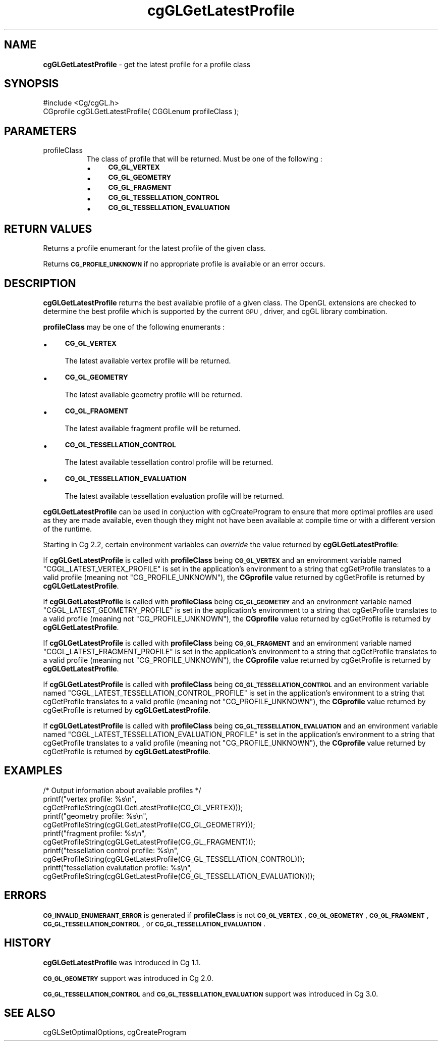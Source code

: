 .de Sh \" Subsection heading
.br
.if t .Sp
.ne 5
.PP
\fB\\$1\fR
.PP
..
.de Sp \" Vertical space (when we can't use .PP)
.if t .sp .5v
.if n .sp
..
.de Vb \" Begin verbatim text
.ft CW
.nf
.ne \\$1
..
.de Ve \" End verbatim text
.ft R
.fi
..
.tr \(*W-
.ds C+ C\v'-.1v'\h'-1p'\s-2+\h'-1p'+\s0\v'.1v'\h'-1p'
.ie n \{\
.    ds -- \(*W-
.    ds PI pi
.    if (\n(.H=4u)&(1m=24u) .ds -- \(*W\h'-12u'\(*W\h'-12u'-\" diablo 10 pitch
.    if (\n(.H=4u)&(1m=20u) .ds -- \(*W\h'-12u'\(*W\h'-8u'-\"  diablo 12 pitch
.    ds L" ""
.    ds R" ""
.    ds C` ""
.    ds C' ""
'br\}
.el\{\
.    ds -- \|\(em\|
.    ds PI \(*p
.    ds L" ``
.    ds R" ''
'br\}
.ie \n(.g .ds Aq \(aq
.el       .ds Aq '
.ie \nF \{\
.    de IX
.    tm Index:\\$1\t\\n%\t"\\$2"
..
.    nr % 0
.    rr F
.\}
.el \{\
.    de IX
..
.\}
.    \" fudge factors for nroff and troff
.if n \{\
.    ds #H 0
.    ds #V .8m
.    ds #F .3m
.    ds #[ \f1
.    ds #] \fP
.\}
.if t \{\
.    ds #H ((1u-(\\\\n(.fu%2u))*.13m)
.    ds #V .6m
.    ds #F 0
.    ds #[ \&
.    ds #] \&
.\}
.    \" simple accents for nroff and troff
.if n \{\
.    ds ' \&
.    ds ` \&
.    ds ^ \&
.    ds , \&
.    ds ~ ~
.    ds /
.\}
.if t \{\
.    ds ' \\k:\h'-(\\n(.wu*8/10-\*(#H)'\'\h"|\\n:u"
.    ds ` \\k:\h'-(\\n(.wu*8/10-\*(#H)'\`\h'|\\n:u'
.    ds ^ \\k:\h'-(\\n(.wu*10/11-\*(#H)'^\h'|\\n:u'
.    ds , \\k:\h'-(\\n(.wu*8/10)',\h'|\\n:u'
.    ds ~ \\k:\h'-(\\n(.wu-\*(#H-.1m)'~\h'|\\n:u'
.    ds / \\k:\h'-(\\n(.wu*8/10-\*(#H)'\z\(sl\h'|\\n:u'
.\}
.    \" troff and (daisy-wheel) nroff accents
.ds : \\k:\h'-(\\n(.wu*8/10-\*(#H+.1m+\*(#F)'\v'-\*(#V'\z.\h'.2m+\*(#F'.\h'|\\n:u'\v'\*(#V'
.ds 8 \h'\*(#H'\(*b\h'-\*(#H'
.ds o \\k:\h'-(\\n(.wu+\w'\(de'u-\*(#H)/2u'\v'-.3n'\*(#[\z\(de\v'.3n'\h'|\\n:u'\*(#]
.ds d- \h'\*(#H'\(pd\h'-\w'~'u'\v'-.25m'\f2\(hy\fP\v'.25m'\h'-\*(#H'
.ds D- D\\k:\h'-\w'D'u'\v'-.11m'\z\(hy\v'.11m'\h'|\\n:u'
.ds th \*(#[\v'.3m'\s+1I\s-1\v'-.3m'\h'-(\w'I'u*2/3)'\s-1o\s+1\*(#]
.ds Th \*(#[\s+2I\s-2\h'-\w'I'u*3/5'\v'-.3m'o\v'.3m'\*(#]
.ds ae a\h'-(\w'a'u*4/10)'e
.ds Ae A\h'-(\w'A'u*4/10)'E
.    \" corrections for vroff
.if v .ds ~ \\k:\h'-(\\n(.wu*9/10-\*(#H)'\s-2\u~\d\s+2\h'|\\n:u'
.if v .ds ^ \\k:\h'-(\\n(.wu*10/11-\*(#H)'\v'-.4m'^\v'.4m'\h'|\\n:u'
.    \" for low resolution devices (crt and lpr)
.if \n(.H>23 .if \n(.V>19 \
\{\
.    ds : e
.    ds 8 ss
.    ds o a
.    ds d- d\h'-1'\(ga
.    ds D- D\h'-1'\(hy
.    ds th \o'bp'
.    ds Th \o'LP'
.    ds ae ae
.    ds Ae AE
.\}
.rm #[ #] #H #V #F C
.IX Title "cgGLGetLatestProfile 3"
.TH cgGLGetLatestProfile 3 "Cg Toolkit 3.0" "perl v5.10.0" "Cg OpenGL Runtime API"
.if n .ad l
.nh
.SH "NAME"
\&\fBcgGLGetLatestProfile\fR \- get the latest profile for a profile class
.SH "SYNOPSIS"
.IX Header "SYNOPSIS"
.Vb 1
\&  #include <Cg/cgGL.h>
\&
\&  CGprofile cgGLGetLatestProfile( CGGLenum profileClass );
.Ve
.SH "PARAMETERS"
.IX Header "PARAMETERS"
.IP "profileClass" 8
.IX Item "profileClass"
The class of profile that will be returned.  Must be one of the following :
.RS 8
.IP "\(bu" 4
\&\fB\s-1CG_GL_VERTEX\s0\fR
.IP "\(bu" 4
\&\fB\s-1CG_GL_GEOMETRY\s0\fR
.IP "\(bu" 4
\&\fB\s-1CG_GL_FRAGMENT\s0\fR
.IP "\(bu" 4
\&\fB\s-1CG_GL_TESSELLATION_CONTROL\s0\fR
.IP "\(bu" 4
\&\fB\s-1CG_GL_TESSELLATION_EVALUATION\s0\fR
.RE
.RS 8
.RE
.SH "RETURN VALUES"
.IX Header "RETURN VALUES"
Returns a profile enumerant for the latest profile of the given class.
.PP
Returns \fB\s-1CG_PROFILE_UNKNOWN\s0\fR if no appropriate profile is available or an error occurs.
.SH "DESCRIPTION"
.IX Header "DESCRIPTION"
\&\fBcgGLGetLatestProfile\fR returns the best available profile of a given class.
The OpenGL extensions are checked to determine the best profile which
is supported by the current \s-1GPU\s0, driver, and cgGL library combination.
.PP
\&\fBprofileClass\fR may be one of the following enumerants :
.IP "\(bu" 4
\&\fB\s-1CG_GL_VERTEX\s0\fR
.Sp
The latest available vertex profile will be returned.
.IP "\(bu" 4
\&\fB\s-1CG_GL_GEOMETRY\s0\fR
.Sp
The latest available geometry profile will be returned.
.IP "\(bu" 4
\&\fB\s-1CG_GL_FRAGMENT\s0\fR
.Sp
The latest available fragment profile will be returned.
.IP "\(bu" 4
\&\fB\s-1CG_GL_TESSELLATION_CONTROL\s0\fR
.Sp
The latest available tessellation control profile will be returned.
.IP "\(bu" 4
\&\fB\s-1CG_GL_TESSELLATION_EVALUATION\s0\fR
.Sp
The latest available tessellation evaluation profile will be returned.
.PP
\&\fBcgGLGetLatestProfile\fR can be used in conjuction with
cgCreateProgram to ensure that more optimal profiles are
used as they are made available, even though they might not have been available
at compile time or with a different version of the runtime.
.PP
Starting in Cg 2.2, certain environment variables can \fIoverride\fR the
value returned by \fBcgGLGetLatestProfile\fR:
.PP
If \fBcgGLGetLatestProfile\fR is called with \fBprofileClass\fR
being \fB\s-1CG_GL_VERTEX\s0\fR and an environment variable named
\&\f(CW\*(C`CGGL_LATEST_VERTEX_PROFILE\*(C'\fR is set in the application's environment to
a string that cgGetProfile translates to a valid profile
(meaning not \f(CW\*(C`CG_PROFILE_UNKNOWN\*(C'\fR), the \fBCGprofile\fR value returned by
cgGetProfile is returned by \fBcgGLGetLatestProfile\fR.
.PP
If \fBcgGLGetLatestProfile\fR is called with \fBprofileClass\fR
being \fB\s-1CG_GL_GEOMETRY\s0\fR and an environment variable named
\&\f(CW\*(C`CGGL_LATEST_GEOMETRY_PROFILE\*(C'\fR is set in the application's environment to
a string that cgGetProfile translates to a valid profile
(meaning not \f(CW\*(C`CG_PROFILE_UNKNOWN\*(C'\fR), the \fBCGprofile\fR value returned by
cgGetProfile is returned by \fBcgGLGetLatestProfile\fR.
.PP
If \fBcgGLGetLatestProfile\fR is called with \fBprofileClass\fR
being \fB\s-1CG_GL_FRAGMENT\s0\fR and an environment variable named
\&\f(CW\*(C`CGGL_LATEST_FRAGMENT_PROFILE\*(C'\fR is set in the application's environment to
a string that cgGetProfile translates to a valid profile
(meaning not \f(CW\*(C`CG_PROFILE_UNKNOWN\*(C'\fR), the \fBCGprofile\fR value returned by
cgGetProfile is returned by \fBcgGLGetLatestProfile\fR.
.PP
If \fBcgGLGetLatestProfile\fR is called with \fBprofileClass\fR
being \fB\s-1CG_GL_TESSELLATION_CONTROL\s0\fR and an environment variable named
\&\f(CW\*(C`CGGL_LATEST_TESSELLATION_CONTROL_PROFILE\*(C'\fR is set in the application's environment to
a string that cgGetProfile translates to a valid profile
(meaning not \f(CW\*(C`CG_PROFILE_UNKNOWN\*(C'\fR), the \fBCGprofile\fR value returned by
cgGetProfile is returned by \fBcgGLGetLatestProfile\fR.
.PP
If \fBcgGLGetLatestProfile\fR is called with \fBprofileClass\fR
being \fB\s-1CG_GL_TESSELLATION_EVALUATION\s0\fR and an environment variable named
\&\f(CW\*(C`CGGL_LATEST_TESSELLATION_EVALUATION_PROFILE\*(C'\fR is set in the application's environment to
a string that cgGetProfile translates to a valid profile
(meaning not \f(CW\*(C`CG_PROFILE_UNKNOWN\*(C'\fR), the \fBCGprofile\fR value returned by
cgGetProfile is returned by \fBcgGLGetLatestProfile\fR.
.SH "EXAMPLES"
.IX Header "EXAMPLES"
.Vb 11
\&  /* Output information about available profiles */
\&  printf("vertex profile:   %s\en",
\&         cgGetProfileString(cgGLGetLatestProfile(CG_GL_VERTEX)));
\&  printf("geometry profile: %s\en",
\&         cgGetProfileString(cgGLGetLatestProfile(CG_GL_GEOMETRY)));
\&  printf("fragment profile: %s\en",
\&         cgGetProfileString(cgGLGetLatestProfile(CG_GL_FRAGMENT)));
\&  printf("tessellation control profile: %s\en",
\&         cgGetProfileString(cgGLGetLatestProfile(CG_GL_TESSELLATION_CONTROL)));
\&  printf("tessellation evalutation profile: %s\en",
\&         cgGetProfileString(cgGLGetLatestProfile(CG_GL_TESSELLATION_EVALUATION)));
.Ve
.SH "ERRORS"
.IX Header "ERRORS"
\&\fB\s-1CG_INVALID_ENUMERANT_ERROR\s0\fR is generated if \fBprofileClass\fR is not
\&\fB\s-1CG_GL_VERTEX\s0\fR, \fB\s-1CG_GL_GEOMETRY\s0\fR, \fB\s-1CG_GL_FRAGMENT\s0\fR,
\&\fB\s-1CG_GL_TESSELLATION_CONTROL\s0\fR, or \fB\s-1CG_GL_TESSELLATION_EVALUATION\s0\fR.
.SH "HISTORY"
.IX Header "HISTORY"
\&\fBcgGLGetLatestProfile\fR was introduced in Cg 1.1.
.PP
\&\fB\s-1CG_GL_GEOMETRY\s0\fR support was introduced in Cg 2.0.
.PP
\&\fB\s-1CG_GL_TESSELLATION_CONTROL\s0\fR and \fB\s-1CG_GL_TESSELLATION_EVALUATION\s0\fR support was introduced in Cg 3.0.
.SH "SEE ALSO"
.IX Header "SEE ALSO"
cgGLSetOptimalOptions,
cgCreateProgram
